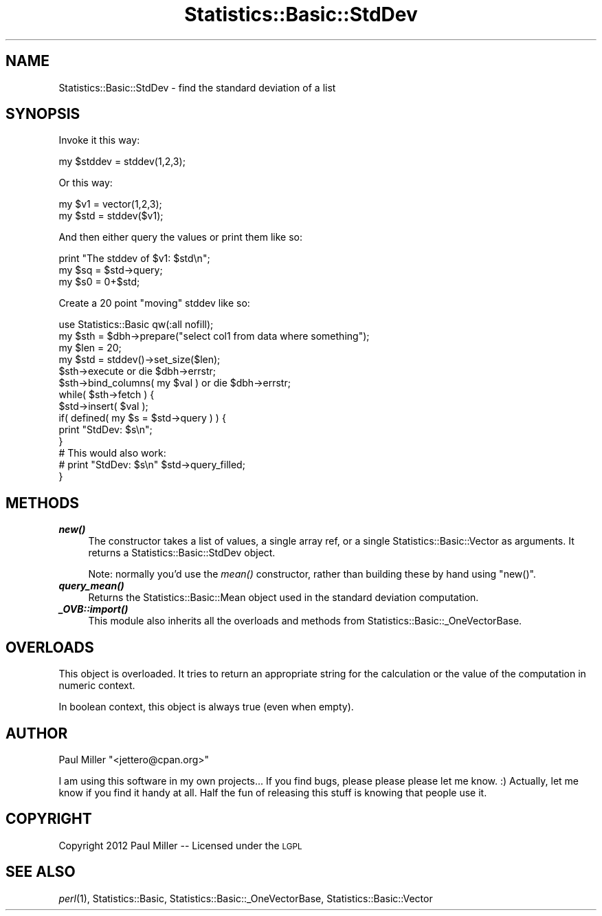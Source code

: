 .\" Automatically generated by Pod::Man 4.09 (Pod::Simple 3.35)
.\"
.\" Standard preamble:
.\" ========================================================================
.de Sp \" Vertical space (when we can't use .PP)
.if t .sp .5v
.if n .sp
..
.de Vb \" Begin verbatim text
.ft CW
.nf
.ne \\$1
..
.de Ve \" End verbatim text
.ft R
.fi
..
.\" Set up some character translations and predefined strings.  \*(-- will
.\" give an unbreakable dash, \*(PI will give pi, \*(L" will give a left
.\" double quote, and \*(R" will give a right double quote.  \*(C+ will
.\" give a nicer C++.  Capital omega is used to do unbreakable dashes and
.\" therefore won't be available.  \*(C` and \*(C' expand to `' in nroff,
.\" nothing in troff, for use with C<>.
.tr \(*W-
.ds C+ C\v'-.1v'\h'-1p'\s-2+\h'-1p'+\s0\v'.1v'\h'-1p'
.ie n \{\
.    ds -- \(*W-
.    ds PI pi
.    if (\n(.H=4u)&(1m=24u) .ds -- \(*W\h'-12u'\(*W\h'-12u'-\" diablo 10 pitch
.    if (\n(.H=4u)&(1m=20u) .ds -- \(*W\h'-12u'\(*W\h'-8u'-\"  diablo 12 pitch
.    ds L" ""
.    ds R" ""
.    ds C` ""
.    ds C' ""
'br\}
.el\{\
.    ds -- \|\(em\|
.    ds PI \(*p
.    ds L" ``
.    ds R" ''
.    ds C`
.    ds C'
'br\}
.\"
.\" Escape single quotes in literal strings from groff's Unicode transform.
.ie \n(.g .ds Aq \(aq
.el       .ds Aq '
.\"
.\" If the F register is >0, we'll generate index entries on stderr for
.\" titles (.TH), headers (.SH), subsections (.SS), items (.Ip), and index
.\" entries marked with X<> in POD.  Of course, you'll have to process the
.\" output yourself in some meaningful fashion.
.\"
.\" Avoid warning from groff about undefined register 'F'.
.de IX
..
.if !\nF .nr F 0
.if \nF>0 \{\
.    de IX
.    tm Index:\\$1\t\\n%\t"\\$2"
..
.    if !\nF==2 \{\
.        nr % 0
.        nr F 2
.    \}
.\}
.\" ========================================================================
.\"
.IX Title "Statistics::Basic::StdDev 3"
.TH Statistics::Basic::StdDev 3 "2012-01-23" "perl v5.26.2" "User Contributed Perl Documentation"
.\" For nroff, turn off justification.  Always turn off hyphenation; it makes
.\" way too many mistakes in technical documents.
.if n .ad l
.nh
.SH "NAME"
Statistics::Basic::StdDev \- find the standard deviation of a list
.SH "SYNOPSIS"
.IX Header "SYNOPSIS"
Invoke it this way:
.PP
.Vb 1
\&    my $stddev = stddev(1,2,3);
.Ve
.PP
Or this way:
.PP
.Vb 2
\&    my $v1  = vector(1,2,3);
\&    my $std = stddev($v1);
.Ve
.PP
And then either query the values or print them like so:
.PP
.Vb 3
\&    print "The stddev of $v1: $std\en";
\&    my $sq = $std\->query;
\&    my $s0 = 0+$std;
.Ve
.PP
Create a 20 point \*(L"moving\*(R" stddev like so:
.PP
.Vb 1
\&    use Statistics::Basic qw(:all nofill);
\&
\&    my $sth = $dbh\->prepare("select col1 from data where something");
\&    my $len = 20;
\&    my $std = stddev()\->set_size($len);
\&
\&    $sth\->execute or die $dbh\->errstr;
\&    $sth\->bind_columns( my $val ) or die $dbh\->errstr;
\&
\&    while( $sth\->fetch ) {
\&        $std\->insert( $val );
\&        if( defined( my $s = $std\->query ) ) {
\&            print "StdDev: $s\en";
\&        }
\&
\&        # This would also work:
\&        # print "StdDev: $s\en" $std\->query_filled;
\&    }
.Ve
.SH "METHODS"
.IX Header "METHODS"
.IP "\fB\f(BInew()\fB\fR" 4
.IX Item "new()"
The constructor takes a list of values, a single array ref, or a
single Statistics::Basic::Vector as arguments.  It returns a
Statistics::Basic::StdDev object.
.Sp
Note: normally you'd use the \fImean()\fR constructor,
rather than building these by hand using \f(CW\*(C`new()\*(C'\fR.
.IP "\fB\f(BIquery_mean()\fB\fR" 4
.IX Item "query_mean()"
Returns the Statistics::Basic::Mean object used in the standard deviation
computation.
.IP "\fB\f(BI_OVB::import()\fB\fR" 4
.IX Item "_OVB::import()"
This module also inherits all the overloads and methods from
Statistics::Basic::_OneVectorBase.
.SH "OVERLOADS"
.IX Header "OVERLOADS"
This object is overloaded.  It tries to return an appropriate string for the
calculation or the value of the computation in numeric context.
.PP
In boolean context, this object is always true (even when empty).
.SH "AUTHOR"
.IX Header "AUTHOR"
Paul Miller \f(CW\*(C`<jettero@cpan.org>\*(C'\fR
.PP
I am using this software in my own projects...  If you find bugs, please
please please let me know. :) Actually, let me know if you find it handy at
all.  Half the fun of releasing this stuff is knowing that people use it.
.SH "COPYRIGHT"
.IX Header "COPYRIGHT"
Copyright 2012 Paul Miller \*(-- Licensed under the \s-1LGPL\s0
.SH "SEE ALSO"
.IX Header "SEE ALSO"
\&\fIperl\fR\|(1), Statistics::Basic, Statistics::Basic::_OneVectorBase, Statistics::Basic::Vector
